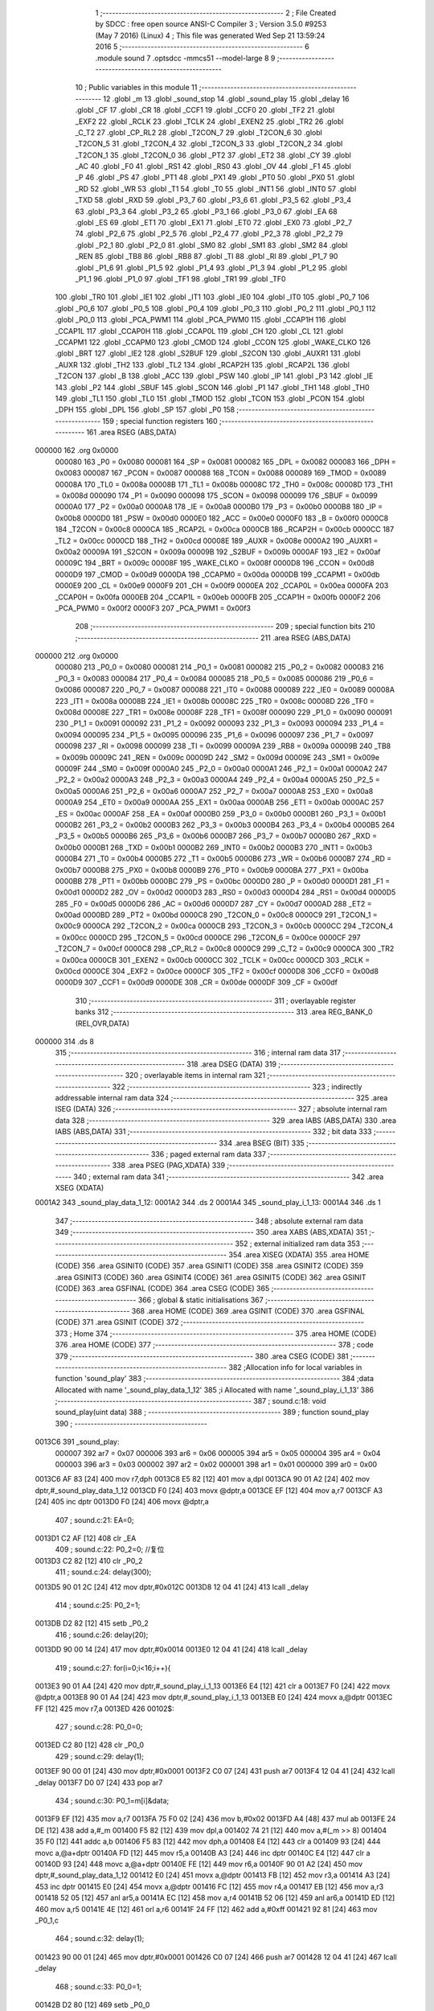                                       1 ;--------------------------------------------------------
                                      2 ; File Created by SDCC : free open source ANSI-C Compiler
                                      3 ; Version 3.5.0 #9253 (May  7 2016) (Linux)
                                      4 ; This file was generated Wed Sep 21 13:59:24 2016
                                      5 ;--------------------------------------------------------
                                      6 	.module sound
                                      7 	.optsdcc -mmcs51 --model-large
                                      8 	
                                      9 ;--------------------------------------------------------
                                     10 ; Public variables in this module
                                     11 ;--------------------------------------------------------
                                     12 	.globl _m
                                     13 	.globl _sound_stop
                                     14 	.globl _sound_play
                                     15 	.globl _delay
                                     16 	.globl _CF
                                     17 	.globl _CR
                                     18 	.globl _CCF1
                                     19 	.globl _CCF0
                                     20 	.globl _TF2
                                     21 	.globl _EXF2
                                     22 	.globl _RCLK
                                     23 	.globl _TCLK
                                     24 	.globl _EXEN2
                                     25 	.globl _TR2
                                     26 	.globl _C_T2
                                     27 	.globl _CP_RL2
                                     28 	.globl _T2CON_7
                                     29 	.globl _T2CON_6
                                     30 	.globl _T2CON_5
                                     31 	.globl _T2CON_4
                                     32 	.globl _T2CON_3
                                     33 	.globl _T2CON_2
                                     34 	.globl _T2CON_1
                                     35 	.globl _T2CON_0
                                     36 	.globl _PT2
                                     37 	.globl _ET2
                                     38 	.globl _CY
                                     39 	.globl _AC
                                     40 	.globl _F0
                                     41 	.globl _RS1
                                     42 	.globl _RS0
                                     43 	.globl _OV
                                     44 	.globl _F1
                                     45 	.globl _P
                                     46 	.globl _PS
                                     47 	.globl _PT1
                                     48 	.globl _PX1
                                     49 	.globl _PT0
                                     50 	.globl _PX0
                                     51 	.globl _RD
                                     52 	.globl _WR
                                     53 	.globl _T1
                                     54 	.globl _T0
                                     55 	.globl _INT1
                                     56 	.globl _INT0
                                     57 	.globl _TXD
                                     58 	.globl _RXD
                                     59 	.globl _P3_7
                                     60 	.globl _P3_6
                                     61 	.globl _P3_5
                                     62 	.globl _P3_4
                                     63 	.globl _P3_3
                                     64 	.globl _P3_2
                                     65 	.globl _P3_1
                                     66 	.globl _P3_0
                                     67 	.globl _EA
                                     68 	.globl _ES
                                     69 	.globl _ET1
                                     70 	.globl _EX1
                                     71 	.globl _ET0
                                     72 	.globl _EX0
                                     73 	.globl _P2_7
                                     74 	.globl _P2_6
                                     75 	.globl _P2_5
                                     76 	.globl _P2_4
                                     77 	.globl _P2_3
                                     78 	.globl _P2_2
                                     79 	.globl _P2_1
                                     80 	.globl _P2_0
                                     81 	.globl _SM0
                                     82 	.globl _SM1
                                     83 	.globl _SM2
                                     84 	.globl _REN
                                     85 	.globl _TB8
                                     86 	.globl _RB8
                                     87 	.globl _TI
                                     88 	.globl _RI
                                     89 	.globl _P1_7
                                     90 	.globl _P1_6
                                     91 	.globl _P1_5
                                     92 	.globl _P1_4
                                     93 	.globl _P1_3
                                     94 	.globl _P1_2
                                     95 	.globl _P1_1
                                     96 	.globl _P1_0
                                     97 	.globl _TF1
                                     98 	.globl _TR1
                                     99 	.globl _TF0
                                    100 	.globl _TR0
                                    101 	.globl _IE1
                                    102 	.globl _IT1
                                    103 	.globl _IE0
                                    104 	.globl _IT0
                                    105 	.globl _P0_7
                                    106 	.globl _P0_6
                                    107 	.globl _P0_5
                                    108 	.globl _P0_4
                                    109 	.globl _P0_3
                                    110 	.globl _P0_2
                                    111 	.globl _P0_1
                                    112 	.globl _P0_0
                                    113 	.globl _PCA_PWM1
                                    114 	.globl _PCA_PWM0
                                    115 	.globl _CCAP1H
                                    116 	.globl _CCAP1L
                                    117 	.globl _CCAP0H
                                    118 	.globl _CCAP0L
                                    119 	.globl _CH
                                    120 	.globl _CL
                                    121 	.globl _CCAPM1
                                    122 	.globl _CCAPM0
                                    123 	.globl _CMOD
                                    124 	.globl _CCON
                                    125 	.globl _WAKE_CLKO
                                    126 	.globl _BRT
                                    127 	.globl _IE2
                                    128 	.globl _S2BUF
                                    129 	.globl _S2CON
                                    130 	.globl _AUXR1
                                    131 	.globl _AUXR
                                    132 	.globl _TH2
                                    133 	.globl _TL2
                                    134 	.globl _RCAP2H
                                    135 	.globl _RCAP2L
                                    136 	.globl _T2CON
                                    137 	.globl _B
                                    138 	.globl _ACC
                                    139 	.globl _PSW
                                    140 	.globl _IP
                                    141 	.globl _P3
                                    142 	.globl _IE
                                    143 	.globl _P2
                                    144 	.globl _SBUF
                                    145 	.globl _SCON
                                    146 	.globl _P1
                                    147 	.globl _TH1
                                    148 	.globl _TH0
                                    149 	.globl _TL1
                                    150 	.globl _TL0
                                    151 	.globl _TMOD
                                    152 	.globl _TCON
                                    153 	.globl _PCON
                                    154 	.globl _DPH
                                    155 	.globl _DPL
                                    156 	.globl _SP
                                    157 	.globl _P0
                                    158 ;--------------------------------------------------------
                                    159 ; special function registers
                                    160 ;--------------------------------------------------------
                                    161 	.area RSEG    (ABS,DATA)
      000000                        162 	.org 0x0000
                           000080   163 _P0	=	0x0080
                           000081   164 _SP	=	0x0081
                           000082   165 _DPL	=	0x0082
                           000083   166 _DPH	=	0x0083
                           000087   167 _PCON	=	0x0087
                           000088   168 _TCON	=	0x0088
                           000089   169 _TMOD	=	0x0089
                           00008A   170 _TL0	=	0x008a
                           00008B   171 _TL1	=	0x008b
                           00008C   172 _TH0	=	0x008c
                           00008D   173 _TH1	=	0x008d
                           000090   174 _P1	=	0x0090
                           000098   175 _SCON	=	0x0098
                           000099   176 _SBUF	=	0x0099
                           0000A0   177 _P2	=	0x00a0
                           0000A8   178 _IE	=	0x00a8
                           0000B0   179 _P3	=	0x00b0
                           0000B8   180 _IP	=	0x00b8
                           0000D0   181 _PSW	=	0x00d0
                           0000E0   182 _ACC	=	0x00e0
                           0000F0   183 _B	=	0x00f0
                           0000C8   184 _T2CON	=	0x00c8
                           0000CA   185 _RCAP2L	=	0x00ca
                           0000CB   186 _RCAP2H	=	0x00cb
                           0000CC   187 _TL2	=	0x00cc
                           0000CD   188 _TH2	=	0x00cd
                           00008E   189 _AUXR	=	0x008e
                           0000A2   190 _AUXR1	=	0x00a2
                           00009A   191 _S2CON	=	0x009a
                           00009B   192 _S2BUF	=	0x009b
                           0000AF   193 _IE2	=	0x00af
                           00009C   194 _BRT	=	0x009c
                           00008F   195 _WAKE_CLKO	=	0x008f
                           0000D8   196 _CCON	=	0x00d8
                           0000D9   197 _CMOD	=	0x00d9
                           0000DA   198 _CCAPM0	=	0x00da
                           0000DB   199 _CCAPM1	=	0x00db
                           0000E9   200 _CL	=	0x00e9
                           0000F9   201 _CH	=	0x00f9
                           0000EA   202 _CCAP0L	=	0x00ea
                           0000FA   203 _CCAP0H	=	0x00fa
                           0000EB   204 _CCAP1L	=	0x00eb
                           0000FB   205 _CCAP1H	=	0x00fb
                           0000F2   206 _PCA_PWM0	=	0x00f2
                           0000F3   207 _PCA_PWM1	=	0x00f3
                                    208 ;--------------------------------------------------------
                                    209 ; special function bits
                                    210 ;--------------------------------------------------------
                                    211 	.area RSEG    (ABS,DATA)
      000000                        212 	.org 0x0000
                           000080   213 _P0_0	=	0x0080
                           000081   214 _P0_1	=	0x0081
                           000082   215 _P0_2	=	0x0082
                           000083   216 _P0_3	=	0x0083
                           000084   217 _P0_4	=	0x0084
                           000085   218 _P0_5	=	0x0085
                           000086   219 _P0_6	=	0x0086
                           000087   220 _P0_7	=	0x0087
                           000088   221 _IT0	=	0x0088
                           000089   222 _IE0	=	0x0089
                           00008A   223 _IT1	=	0x008a
                           00008B   224 _IE1	=	0x008b
                           00008C   225 _TR0	=	0x008c
                           00008D   226 _TF0	=	0x008d
                           00008E   227 _TR1	=	0x008e
                           00008F   228 _TF1	=	0x008f
                           000090   229 _P1_0	=	0x0090
                           000091   230 _P1_1	=	0x0091
                           000092   231 _P1_2	=	0x0092
                           000093   232 _P1_3	=	0x0093
                           000094   233 _P1_4	=	0x0094
                           000095   234 _P1_5	=	0x0095
                           000096   235 _P1_6	=	0x0096
                           000097   236 _P1_7	=	0x0097
                           000098   237 _RI	=	0x0098
                           000099   238 _TI	=	0x0099
                           00009A   239 _RB8	=	0x009a
                           00009B   240 _TB8	=	0x009b
                           00009C   241 _REN	=	0x009c
                           00009D   242 _SM2	=	0x009d
                           00009E   243 _SM1	=	0x009e
                           00009F   244 _SM0	=	0x009f
                           0000A0   245 _P2_0	=	0x00a0
                           0000A1   246 _P2_1	=	0x00a1
                           0000A2   247 _P2_2	=	0x00a2
                           0000A3   248 _P2_3	=	0x00a3
                           0000A4   249 _P2_4	=	0x00a4
                           0000A5   250 _P2_5	=	0x00a5
                           0000A6   251 _P2_6	=	0x00a6
                           0000A7   252 _P2_7	=	0x00a7
                           0000A8   253 _EX0	=	0x00a8
                           0000A9   254 _ET0	=	0x00a9
                           0000AA   255 _EX1	=	0x00aa
                           0000AB   256 _ET1	=	0x00ab
                           0000AC   257 _ES	=	0x00ac
                           0000AF   258 _EA	=	0x00af
                           0000B0   259 _P3_0	=	0x00b0
                           0000B1   260 _P3_1	=	0x00b1
                           0000B2   261 _P3_2	=	0x00b2
                           0000B3   262 _P3_3	=	0x00b3
                           0000B4   263 _P3_4	=	0x00b4
                           0000B5   264 _P3_5	=	0x00b5
                           0000B6   265 _P3_6	=	0x00b6
                           0000B7   266 _P3_7	=	0x00b7
                           0000B0   267 _RXD	=	0x00b0
                           0000B1   268 _TXD	=	0x00b1
                           0000B2   269 _INT0	=	0x00b2
                           0000B3   270 _INT1	=	0x00b3
                           0000B4   271 _T0	=	0x00b4
                           0000B5   272 _T1	=	0x00b5
                           0000B6   273 _WR	=	0x00b6
                           0000B7   274 _RD	=	0x00b7
                           0000B8   275 _PX0	=	0x00b8
                           0000B9   276 _PT0	=	0x00b9
                           0000BA   277 _PX1	=	0x00ba
                           0000BB   278 _PT1	=	0x00bb
                           0000BC   279 _PS	=	0x00bc
                           0000D0   280 _P	=	0x00d0
                           0000D1   281 _F1	=	0x00d1
                           0000D2   282 _OV	=	0x00d2
                           0000D3   283 _RS0	=	0x00d3
                           0000D4   284 _RS1	=	0x00d4
                           0000D5   285 _F0	=	0x00d5
                           0000D6   286 _AC	=	0x00d6
                           0000D7   287 _CY	=	0x00d7
                           0000AD   288 _ET2	=	0x00ad
                           0000BD   289 _PT2	=	0x00bd
                           0000C8   290 _T2CON_0	=	0x00c8
                           0000C9   291 _T2CON_1	=	0x00c9
                           0000CA   292 _T2CON_2	=	0x00ca
                           0000CB   293 _T2CON_3	=	0x00cb
                           0000CC   294 _T2CON_4	=	0x00cc
                           0000CD   295 _T2CON_5	=	0x00cd
                           0000CE   296 _T2CON_6	=	0x00ce
                           0000CF   297 _T2CON_7	=	0x00cf
                           0000C8   298 _CP_RL2	=	0x00c8
                           0000C9   299 _C_T2	=	0x00c9
                           0000CA   300 _TR2	=	0x00ca
                           0000CB   301 _EXEN2	=	0x00cb
                           0000CC   302 _TCLK	=	0x00cc
                           0000CD   303 _RCLK	=	0x00cd
                           0000CE   304 _EXF2	=	0x00ce
                           0000CF   305 _TF2	=	0x00cf
                           0000D8   306 _CCF0	=	0x00d8
                           0000D9   307 _CCF1	=	0x00d9
                           0000DE   308 _CR	=	0x00de
                           0000DF   309 _CF	=	0x00df
                                    310 ;--------------------------------------------------------
                                    311 ; overlayable register banks
                                    312 ;--------------------------------------------------------
                                    313 	.area REG_BANK_0	(REL,OVR,DATA)
      000000                        314 	.ds 8
                                    315 ;--------------------------------------------------------
                                    316 ; internal ram data
                                    317 ;--------------------------------------------------------
                                    318 	.area DSEG    (DATA)
                                    319 ;--------------------------------------------------------
                                    320 ; overlayable items in internal ram 
                                    321 ;--------------------------------------------------------
                                    322 ;--------------------------------------------------------
                                    323 ; indirectly addressable internal ram data
                                    324 ;--------------------------------------------------------
                                    325 	.area ISEG    (DATA)
                                    326 ;--------------------------------------------------------
                                    327 ; absolute internal ram data
                                    328 ;--------------------------------------------------------
                                    329 	.area IABS    (ABS,DATA)
                                    330 	.area IABS    (ABS,DATA)
                                    331 ;--------------------------------------------------------
                                    332 ; bit data
                                    333 ;--------------------------------------------------------
                                    334 	.area BSEG    (BIT)
                                    335 ;--------------------------------------------------------
                                    336 ; paged external ram data
                                    337 ;--------------------------------------------------------
                                    338 	.area PSEG    (PAG,XDATA)
                                    339 ;--------------------------------------------------------
                                    340 ; external ram data
                                    341 ;--------------------------------------------------------
                                    342 	.area XSEG    (XDATA)
      0001A2                        343 _sound_play_data_1_12:
      0001A2                        344 	.ds 2
      0001A4                        345 _sound_play_i_1_13:
      0001A4                        346 	.ds 1
                                    347 ;--------------------------------------------------------
                                    348 ; absolute external ram data
                                    349 ;--------------------------------------------------------
                                    350 	.area XABS    (ABS,XDATA)
                                    351 ;--------------------------------------------------------
                                    352 ; external initialized ram data
                                    353 ;--------------------------------------------------------
                                    354 	.area XISEG   (XDATA)
                                    355 	.area HOME    (CODE)
                                    356 	.area GSINIT0 (CODE)
                                    357 	.area GSINIT1 (CODE)
                                    358 	.area GSINIT2 (CODE)
                                    359 	.area GSINIT3 (CODE)
                                    360 	.area GSINIT4 (CODE)
                                    361 	.area GSINIT5 (CODE)
                                    362 	.area GSINIT  (CODE)
                                    363 	.area GSFINAL (CODE)
                                    364 	.area CSEG    (CODE)
                                    365 ;--------------------------------------------------------
                                    366 ; global & static initialisations
                                    367 ;--------------------------------------------------------
                                    368 	.area HOME    (CODE)
                                    369 	.area GSINIT  (CODE)
                                    370 	.area GSFINAL (CODE)
                                    371 	.area GSINIT  (CODE)
                                    372 ;--------------------------------------------------------
                                    373 ; Home
                                    374 ;--------------------------------------------------------
                                    375 	.area HOME    (CODE)
                                    376 	.area HOME    (CODE)
                                    377 ;--------------------------------------------------------
                                    378 ; code
                                    379 ;--------------------------------------------------------
                                    380 	.area CSEG    (CODE)
                                    381 ;------------------------------------------------------------
                                    382 ;Allocation info for local variables in function 'sound_play'
                                    383 ;------------------------------------------------------------
                                    384 ;data                      Allocated with name '_sound_play_data_1_12'
                                    385 ;i                         Allocated with name '_sound_play_i_1_13'
                                    386 ;------------------------------------------------------------
                                    387 ;	sound.c:18: void sound_play(uint data)
                                    388 ;	-----------------------------------------
                                    389 ;	 function sound_play
                                    390 ;	-----------------------------------------
      0013C6                        391 _sound_play:
                           000007   392 	ar7 = 0x07
                           000006   393 	ar6 = 0x06
                           000005   394 	ar5 = 0x05
                           000004   395 	ar4 = 0x04
                           000003   396 	ar3 = 0x03
                           000002   397 	ar2 = 0x02
                           000001   398 	ar1 = 0x01
                           000000   399 	ar0 = 0x00
      0013C6 AF 83            [24]  400 	mov	r7,dph
      0013C8 E5 82            [12]  401 	mov	a,dpl
      0013CA 90 01 A2         [24]  402 	mov	dptr,#_sound_play_data_1_12
      0013CD F0               [24]  403 	movx	@dptr,a
      0013CE EF               [12]  404 	mov	a,r7
      0013CF A3               [24]  405 	inc	dptr
      0013D0 F0               [24]  406 	movx	@dptr,a
                                    407 ;	sound.c:21: EA=0;
      0013D1 C2 AF            [12]  408 	clr	_EA
                                    409 ;	sound.c:22: P0_2=0;		//复位
      0013D3 C2 82            [12]  410 	clr	_P0_2
                                    411 ;	sound.c:24: delay(300);
      0013D5 90 01 2C         [24]  412 	mov	dptr,#0x012C
      0013D8 12 04 41         [24]  413 	lcall	_delay
                                    414 ;	sound.c:25: P0_2=1;
      0013DB D2 82            [12]  415 	setb	_P0_2
                                    416 ;	sound.c:26: delay(20);
      0013DD 90 00 14         [24]  417 	mov	dptr,#0x0014
      0013E0 12 04 41         [24]  418 	lcall	_delay
                                    419 ;	sound.c:27: for(i=0;i<16;i++){
      0013E3 90 01 A4         [24]  420 	mov	dptr,#_sound_play_i_1_13
      0013E6 E4               [12]  421 	clr	a
      0013E7 F0               [24]  422 	movx	@dptr,a
      0013E8 90 01 A4         [24]  423 	mov	dptr,#_sound_play_i_1_13
      0013EB E0               [24]  424 	movx	a,@dptr
      0013EC FF               [12]  425 	mov	r7,a
      0013ED                        426 00102$:
                                    427 ;	sound.c:28: P0_0=0;
      0013ED C2 80            [12]  428 	clr	_P0_0
                                    429 ;	sound.c:29: delay(1);
      0013EF 90 00 01         [24]  430 	mov	dptr,#0x0001
      0013F2 C0 07            [24]  431 	push	ar7
      0013F4 12 04 41         [24]  432 	lcall	_delay
      0013F7 D0 07            [24]  433 	pop	ar7
                                    434 ;	sound.c:30: P0_1=m[i]&data;
      0013F9 EF               [12]  435 	mov	a,r7
      0013FA 75 F0 02         [24]  436 	mov	b,#0x02
      0013FD A4               [48]  437 	mul	ab
      0013FE 24 DE            [12]  438 	add	a,#_m
      001400 F5 82            [12]  439 	mov	dpl,a
      001402 74 21            [12]  440 	mov	a,#(_m >> 8)
      001404 35 F0            [12]  441 	addc	a,b
      001406 F5 83            [12]  442 	mov	dph,a
      001408 E4               [12]  443 	clr	a
      001409 93               [24]  444 	movc	a,@a+dptr
      00140A FD               [12]  445 	mov	r5,a
      00140B A3               [24]  446 	inc	dptr
      00140C E4               [12]  447 	clr	a
      00140D 93               [24]  448 	movc	a,@a+dptr
      00140E FE               [12]  449 	mov	r6,a
      00140F 90 01 A2         [24]  450 	mov	dptr,#_sound_play_data_1_12
      001412 E0               [24]  451 	movx	a,@dptr
      001413 FB               [12]  452 	mov	r3,a
      001414 A3               [24]  453 	inc	dptr
      001415 E0               [24]  454 	movx	a,@dptr
      001416 FC               [12]  455 	mov	r4,a
      001417 EB               [12]  456 	mov	a,r3
      001418 52 05            [12]  457 	anl	ar5,a
      00141A EC               [12]  458 	mov	a,r4
      00141B 52 06            [12]  459 	anl	ar6,a
      00141D ED               [12]  460 	mov	a,r5
      00141E 4E               [12]  461 	orl	a,r6
      00141F 24 FF            [12]  462 	add	a,#0xff
      001421 92 81            [24]  463 	mov	_P0_1,c
                                    464 ;	sound.c:32: delay(1);
      001423 90 00 01         [24]  465 	mov	dptr,#0x0001
      001426 C0 07            [24]  466 	push	ar7
      001428 12 04 41         [24]  467 	lcall	_delay
                                    468 ;	sound.c:33: P0_0=1;
      00142B D2 80            [12]  469 	setb	_P0_0
                                    470 ;	sound.c:34: delay(1);
      00142D 90 00 01         [24]  471 	mov	dptr,#0x0001
      001430 12 04 41         [24]  472 	lcall	_delay
      001433 D0 07            [24]  473 	pop	ar7
                                    474 ;	sound.c:27: for(i=0;i<16;i++){
      001435 0F               [12]  475 	inc	r7
      001436 BF 10 00         [24]  476 	cjne	r7,#0x10,00110$
      001439                        477 00110$:
      001439 40 B2            [24]  478 	jc	00102$
                                    479 ;	sound.c:36: EA=1;
      00143B D2 AF            [12]  480 	setb	_EA
                                    481 ;	sound.c:37: return;
      00143D 22               [24]  482 	ret
                                    483 ;------------------------------------------------------------
                                    484 ;Allocation info for local variables in function 'sound_stop'
                                    485 ;------------------------------------------------------------
                                    486 ;	sound.c:39: void sound_stop(void){
                                    487 ;	-----------------------------------------
                                    488 ;	 function sound_stop
                                    489 ;	-----------------------------------------
      00143E                        490 _sound_stop:
                                    491 ;	sound.c:40: sound_play(0xffff);
      00143E 90 FF FF         [24]  492 	mov	dptr,#0xFFFF
                                    493 ;	sound.c:41: return;
      001441 02 13 C6         [24]  494 	ljmp	_sound_play
                                    495 	.area CSEG    (CODE)
                                    496 	.area CONST   (CODE)
      0021DE                        497 _m:
      0021DE 00 80                  498 	.byte #0x00,#0x80	; 32768
      0021E0 00 40                  499 	.byte #0x00,#0x40	; 16384
      0021E2 00 20                  500 	.byte #0x00,#0x20	; 8192
      0021E4 00 10                  501 	.byte #0x00,#0x10	; 4096
      0021E6 00 08                  502 	.byte #0x00,#0x08	; 2048
      0021E8 00 04                  503 	.byte #0x00,#0x04	; 1024
      0021EA 00 02                  504 	.byte #0x00,#0x02	; 512
      0021EC 00 01                  505 	.byte #0x00,#0x01	; 256
      0021EE 80 00                  506 	.byte #0x80,#0x00	; 128
      0021F0 40 00                  507 	.byte #0x40,#0x00	; 64
      0021F2 20 00                  508 	.byte #0x20,#0x00	; 32
      0021F4 10 00                  509 	.byte #0x10,#0x00	; 16
      0021F6 08 00                  510 	.byte #0x08,#0x00	; 8
      0021F8 04 00                  511 	.byte #0x04,#0x00	; 4
      0021FA 02 00                  512 	.byte #0x02,#0x00	; 2
      0021FC 01 00                  513 	.byte #0x01,#0x00	; 1
                                    514 	.area XINIT   (CODE)
                                    515 	.area CABS    (ABS,CODE)
